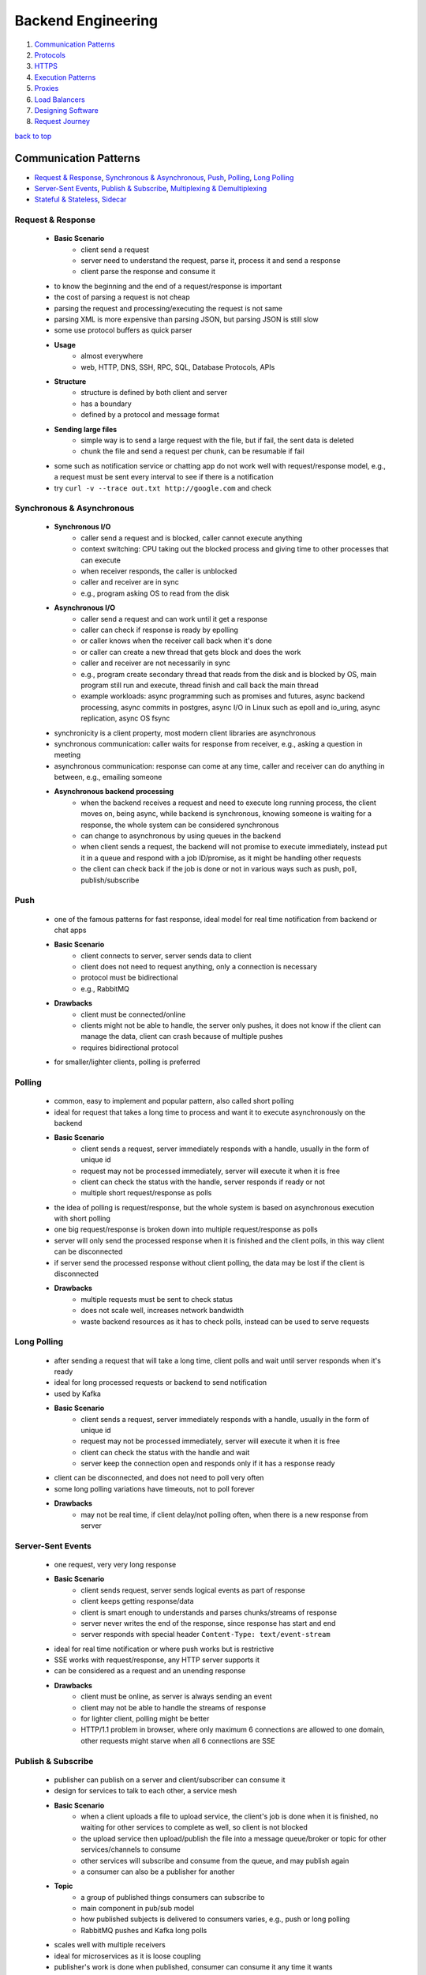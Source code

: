 ===================
Backend Engineering
===================

1. `Communication Patterns`_
2. `Protocols`_
3. `HTTPS`_
4. `Execution Patterns`_
5. `Proxies`_
6. `Load Balancers`_
7. `Designing Software`_
8. `Request Journey`_

`back to top <#backend-engineering>`_

Communication Patterns
======================

* `Request & Response`_, `Synchronous & Asynchronous`_, `Push`_, `Polling`_, `Long Polling`_
* `Server-Sent Events`_, `Publish & Subscribe`_, `Multiplexing & Demultiplexing`_
* `Stateful & Stateless`_, `Sidecar`_

Request & Response
------------------
    * **Basic Scenario**
        - client send a request
        - server need to understand the request, parse it, process it and send a response
        - client parse the response and consume it
    * to know the beginning and the end of a request/response is important
    * the cost of parsing a request is not cheap
    * parsing the request and processing/executing the request is not same
    * parsing XML is more expensive than parsing JSON, but parsing JSON is still slow
    * some use protocol buffers as quick parser
    * **Usage**
        - almost everywhere
        - web, HTTP, DNS, SSH, RPC, SQL, Database Protocols, APIs
    * **Structure**
        - structure is defined by both client and server
        - has a boundary
        - defined by a protocol and message format
    * **Sending large files**
        - simple way is to send a large request with the file, but if fail, the sent data is
          deleted
        - chunk the file and send a request per chunk, can be resumable if fail
    * some such as notification service or chatting app do not work well with request/response
      model, e.g., a request must be sent every interval to see if there is a notification
    * try ``curl -v --trace out.txt http://google.com`` and check

Synchronous & Asynchronous
--------------------------
    * **Synchronous I/O**
        - caller send a request and is blocked, caller cannot execute anything
        - context switching: CPU taking out the blocked process and giving time to other
          processes that can execute
        - when receiver responds, the caller is unblocked
        - caller and receiver are in sync
        - e.g., program asking OS to read from the disk
    * **Asynchronous I/O**
        - caller send a request and can work until it get a response
        - caller can check if response is ready by epolling
        - or caller knows when the receiver call back when it's done
        - or caller can create a new thread that gets block and does the work
        - caller and receiver are not necessarily in sync
        - e.g., program create secondary thread that reads from the disk and is blocked by OS,
          main program still run and execute, thread finish and call back the main thread
        - example workloads: async programming such as promises and futures, async backend
          processing, async commits in postgres, async I/O in Linux such as epoll and
          io_uring, async replication, async OS fsync
    * synchronicity is a client property, most modern client libraries are asynchronous
    * synchronous communication: caller waits for response from receiver, e.g., asking a
      question in meeting
    * asynchronous communication: response can come at any time, caller and receiver can do
      anything in between, e.g., emailing someone
    * **Asynchronous backend processing**
        - when the backend receives a request and need to execute long running process, the
          client moves on, being async, while backend is synchronous, knowing someone is
          waiting for a response, the whole system can be considered synchronous
        - can change to asynchronous by using queues in the backend
        - when client sends a request, the backend will not promise to execute immediately,
          instead put it in a queue and respond with a job ID/promise, as it might be handling
          other requests
        - the client can check back if the job is done or not in various ways such as push,
          poll, publish/subscribe

Push
----
    * one of the famous patterns for fast response, ideal model for real time notification from
      backend or chat apps
    * **Basic Scenario**
        - client connects to server, server sends data to client
        - client does not need to request anything, only a connection is necessary
        - protocol must be bidirectional
        - e.g., RabbitMQ
    * **Drawbacks**
        - client must be connected/online
        - clients might not be able to handle, the server only pushes, it does not know if the
          client can manage the data, client can crash because of multiple pushes
        - requires bidirectional protocol
    * for smaller/lighter clients, polling is preferred

Polling
-------
    * common, easy to implement and popular pattern, also called short polling
    * ideal for request that takes a long time to process and want it to execute asynchronously
      on the backend
    * **Basic Scenario**
        - client sends a request, server immediately responds with a handle, usually in the
          form of unique id
        - request may not be processed immediately, server will execute it when it is free
        - client can check the status with the handle, server responds if ready or not
        - multiple short request/response as polls
    * the idea of polling is request/response, but the whole system is based on asynchronous
      execution with short polling
    * one big request/response is broken down into multiple request/response as polls
    * server will only send the processed response when it is finished and the client polls, in
      this way client can be disconnected
    * if server send the processed response without client polling, the data may be lost if the
      client is disconnected
    * **Drawbacks**
        - multiple requests must be sent to check status
        - does not scale well, increases network bandwidth
        - waste backend resources as it has to check polls, instead can be used to serve
          requests

Long Polling
------------
    * after sending a request that will take a long time, client polls and wait until server
      responds when it's ready
    * ideal for long processed requests or backend to send notification
    * used by Kafka
    * **Basic Scenario**
        - client sends a request, server immediately responds with a handle, usually in the
          form of unique id
        - request may not be processed immediately, server will execute it when it is free
        - client can check the status with the handle and wait
        - server keep the connection open and responds only if it has a response ready
    * client can be disconnected, and does not need to poll very often
    * some long polling variations have timeouts, not to poll forever
    * **Drawbacks**
        - may not be real time, if client delay/not polling often, when there is a new
          response from server

Server-Sent Events
------------------
    * one request, very very long response
    * **Basic Scenario**
        - client sends request, server sends logical events as part of response
        - client keeps getting response/data
        - client is smart enough to understands and parses chunks/streams of response
        - server never writes the end of the response, since response has start and end
        - server responds with special header ``Content-Type: text/event-stream``
    * ideal for real time notification or where push works but is restrictive
    * SSE works with request/response, any HTTP server supports it
    * can be considered as a request and an unending response
    * **Drawbacks**
        - client must be online, as server is always sending an event
        - client may not be able to handle the streams of response
        - for lighter client, polling might be better
        - HTTP/1.1 problem in browser, where only maximum 6 connections are allowed to one
          domain, other requests might starve when all 6 connections are SSE

Publish & Subscribe
-------------------
    * publisher can publish on a server and client/subscriber can consume it
    * design for services to talk to each other, a service mesh
    * **Basic Scenario**
        - when a client uploads a file to upload service, the client's job is done when it is
          finished, no waiting for other services to complete as well, so client is not blocked
        - the upload service then upload/publish the file into a message queue/broker or
          topic for other services/channels to consume
        - other services will subscribe and consume from the queue, and may publish again
        - a consumer can also be a publisher for another
    * **Topic**
        - a group of published things consumers can subscribe to
        - main component in pub/sub model
        - how published subjects is delivered to consumers varies, e.g., push or long polling
        - RabbitMQ pushes and Kafka long polls
    * scales well with multiple receivers
    * ideal for microservices as it is loose coupling
    * publisher's work is done when published, consumer can consume it any time it wants
    * **Drawbacks**
        - message delivery issues, message can even be consumed more than once
        - two generals problem: publisher can't know if consumer/subscriber get the message
        - adding another broker, scaling can be complex
        - can have network congestion between broker and consumers if multiple polls

Multiplexing & Demultiplexing
-----------------------------
    * **Multiplexing**
        - combining multiple incoming signals into one
        - in HTTP/1.1, incoming requests will be piped individually, e.g., 3 requests 3 pipes
        - in HTTP/2, incoming requests will be multiplexed, e.g., 3 requests multiplexed into
          1 pipe
    * **Demultiplexing**
        - splitting single incoming signal into multiple
        - single multiplexed HTTP/2 requests will be demultiplexed into individual connections
        - e.g., single 3 multiplexed requests demultiplexed into 3 pipes
        - HTTP/1.1 in browser can only demultiplex up to 6 connections
    * in demultiplexing, each connection can have its own rule, flow control and congestion
      control without affecting each other
    * **Connection Pooling**
        - spinning up multiple free connections prior and giving to each incoming requests
        - will have a pool of connections instead of establishing on a request or multiple
          requests competing for one connection
        - can be considered as demultiplexing style
        - a request/connection will be blocked if all connections are busy in the pool

Stateful & Stateless
--------------------
    * whether state is stored in the application/backend or not and does the app depend on it
    * **Stateful**
        - stores state about client in memory, or somewhere else
        - depends on the information for the backend to function properly
        - entire system can be stateful but particular application can be stateless, if it is
          read from another application such as database
    * **Stateless**
        - client is responsible to transfer the state with every request
        - state may be stored but can also lose it, as backend does not depend on it
        - stateless backend can still store data somewhere else, such as database, as long as
          it's functionality doesn't rely on the state being stored in it
        - backend remain stateless but system is stateful
        - can restart whenever, and clients can connect back and finish the remaining work
    * **Stateful Backend Drawbacks**
        - if state is stored on the backend and it restarts and lost the data, it will break
        - will not be able to verify client data if it is not stored/rely on database
        - with load balancing, client data such as cookies, cannot be checked as load balancer
          will point to different servers
    * **Stateful vs Stateless protocols**
        - protocols can be designed to store state
        - TCP is stateful as information about client and server, such as sequences and
          connection file descriptor, is stored in both the client and the server
        - UDP is stateless, even if it stores file descriptor, it isn't really necessary
        - DNS send queryID in UDP to identify queries, DNS client server can be considered
          stateful but the protocol isn't, as it uses UDP
        - QUIC is stateless if it uses UDP, it has to send connectionID in every request to
          identify connection
        - can build a stateless protocol on top of stateful one and vice versa, e.g., HTTP on
          top of TCP, QUIC on top of UDP
    * **Complete Stateless System**
        - very rarely seen, state has to be carried with every request
        - complete stateless backend service will have to rely on the input
        - JWT (JSON Web Token) is stateless

Sidecar
-------
    * every protocol requires a library, still a library even if it's built into the language
    * the library parses the request for server to understand
    * mostly app and library should be same language and become entrenched
    * changing or adding features to the library is hard and requires testing and backward
      compatibility
    * the idea is to delegate communication to other app, such as proxy which has rich library
      and can talk to any language/protocol, and now the client will have a thin library and a
      sidecar proxy
    * **Sidecar Proxy**
        - client->client sidecar proxy->server sidecar reverse proxy->server
        - configure a proxy in the application for all HTTP requests to direct into sidecar
        - called a sidecar as it literally lives within the same machine
        - sidecar proxy will forward the request to another sidecar of the destination
        - the proxy can secure the request, even if the client sends insecure one
        - how proxies communicate is not client's responsibility
        - sidecar proxies can be upgraded independently, client and server code do not need to
          change
        - used in service meshes such as Envoy, Istio, Linkerd
        - can be sidecar proxy container, must be Layer 7 proxy
    * using sidecar can be language agnostic, upgradable protocol, secure, trace and monitor,
      service discovery and cache
    * **Drawbacks**
        - system can be complex
        - debugging can be hard
        - have latency as requests need to be rewritten and send

`back to top <#backend-engineering>`_

Protocols
=========

* `OSI Model`_, `Internet Protocol`_, `UDP`_, `TCP`_, `TLS`_
* `HTTP/1.1`_, `HTTP/2`_, `HTTP/3`_, `WebSockets`_, `gRPC`_, `WebRTC`_
* protocol is a system of rules that allows two parties to communicate
* designed with a set of properties based on it's purpose to solve a problem
    * **Data Format**
        - human readable text based such as plain text, JSON, XML
        - binary such as protobuf, RESP, h2, h3
    * **Transfer Mode**
        - message based, where message has a start and an end, e.g., UDP, HTTP
        - stream of bytes such as TCP, WebRTC
    * **Addressing System**
        - DNS, IP, MAC
    * **Directionality**
        - bidirectional such as TCP
        - unidirectional such as HTTP
        - full/half duplex
    * **State**
        - stateful such as TCP, gRPC, Apache Thrift
        - stateless such as UDP, HTTP
    * **Routing**
        - proxies, gateways
    * **Flow & Congestion Control**
        - is it controllable like in TCP
        - no control like UDP
    * **Error Control**
        - error code, retries and timeouts

OSI Model
---------
    * Open Systems Interconnection Model, conceptual 7 layers, with each describing specific
      networking component
    * it is important to understand on which layer does the application live, especially when
      the app is a bridge between other apps
    * a communication model is required for applications to be agnostic
    * without standard model
        - apps need to understand all the underlying network to communicate
        - difficult to upgrade physical network equipments
        - not possible to do work in each layer without affecting other parts of the system as
          it is not decoupled
    * ``Layer 7, Application``: HTTP, FTP, gRPC, backend engineers do not interact with Layer 7
      directly, instead use libraries
    * ``Layer 6, Presentation``: encoding, serialization
    * ``Layer 5, Session``: connection establishment, where state sets place, TLS
    * ``Layer 4, Transport``: datagram, segments, UDP, TCP
    * ``Layer 3, Network``: packets, IP address
    * ``Layer 2, Data Link``: frames, MAC address, Ethernet
    * ``Layer 1, Physical``: electric signals, fiber, radio waves
    * **Sender (from 7 to 1)**
        - 7: POST with JSON to HTTPS server
        - 6: serialize JSON to flat byte strings
        - 5: request to establish TCP connection/TLS
        - 4: send SYN request to target port
        - 3: add SYN, source and destination IPs to packets
        - 2: each packet into a single frame and add source/dest MAC addresses
        - 1: each frame becomes string of bits and converted to some physical form
    * **Receiver (from 1 to 7)**
        - 1: receive signal and convert to bits
        - 2: bits into frame
        - 3: frames into packet
        - 4: packets into segments/datagrams, congestion control, flow control or
          retransmission if TCP, if segment is SYN, no need to go other layers as connection
          request is still processing
        - 5: establish/identify connection session, only come this layer when necessary
        - 6: deserialize byte strings to JSON for app to consume
        - 7: app understands JSON POST and event is triggered
    * for example, switch works at Layer 2, router and VPN at Layer 3, firewall at Layer 4 and
      CDN at Layer 7
    * OSI model has too many layers and can be hard to understand
    * TCP/IP model deals with Layers 5, 6 and 7 as one layer, application

Internet Protocol
-----------------
    * **IP Address**
        - Layer 3 property, can be assigned auto or statically
        - has network and host portion, 4 bytes or 32 bits in IPv4
        - e.g., 192.168.100.0/24, first 24 bits are network, 2<sup>24</sup> networks, and the
          rest are hosts, 32 - 24 = 8, 2<sup>8</sup> hosts
    * **Subnet Mask**
        - 192.168.100.0/24 is also called a subnet and has a mask 255.255.255.0
        - used to determine if an IP is in the same subnet or not
        - if same subnet, can use MAC address to send a packet directly
        - if not same subnet, need to find someone who knows the route, router or gateway
        - e.g., request to a database in different subnet can have delay if the router is
          congested
    * **Default Gateway**
        - most networks have hosts and default gateway
        - gateway has at least two network interfaces
        - hosts in same subnet communicate directly, otherwise talk to gateway
        - gateway has an IP address and each host should know its gateway
    * **IP Packet**
        - has headers, 20 bytes or 60 bytes if available, and data sections, which can be up
          to 65536 bytes
        - | source IP | data | destination IP |
        - a packet should fit into a single frame
        - if a packet is larger than MTU, maximum transmission unit, either fail or packet can
          be fragmented, e.g., 1 packet fragmented into 2 frames and sent
        - every packet has a single byte that represents a counter, Time To Live, so that it
          does not travel infinitely
    * **ICMP**
        - Internet Control Message Protocol, one of the most critical Layer 3 protocols
        - for informational message, such as host/port unreachable, fragmentation required,
          packet expired
        - uses IP directly, e.g., ping, traceroute
        - does not require listeners or ports to be opened
        - some firewalls block ICMP, and ping may not work if blocked
        - disabling ICMP can cause issues with connection establishment, when fragmentation is
          required message cannot be sent back
    * more information at [Datatracker](https://datatracker.ietf.org/)

UDP
---
    * User Datagram Protocol, Layer 4 protocol built on top of IP
    * can address processes in a host using ports
    * stateless and prior communication not required, has 8 bytes header
    * usually used to avoid overheads of TCP, such as video streaming, VPN, DNS, WebRTC
    * does not guarantee delivery and some frames can get dropped, useful for sending huge
      inconsistent data
    * sender multiplex requests from different apps into UDP and receiver demultiplex
    * require source and destination ports to identify app or process
    * **UDP Datagram**
        - 8 bytes header in IPv4, ports are 16 bits
        - datagram is added as data into IP packet
    * simple protocol, use less bandwidth as header and datagrams are small
    * stateless, consume less memory and low latency
    * **Drawbacks**
        - no acknowledgement, delivery not guaranteed, cannot know if data reaches or not
        - cannot be used for database connections
        - connection less and anyone can send data without prior connection
        - used in DNS flooding attacks, more dangerous than TCP flooding
        - no flow control, although can be built at Layer 7 for it
        - no congestion control, packets are unordered and can easily be spoofed

TCP
---
    * Transmission Control Protocol, Layer 4 protocol
    * can address processes in a host using ports
    * controls the transmission, not like UDP
    * stateful and requires handshake, has 20 or up to 60 bytes header
    * reliable and guarantee deliver, used for remote shell, database connections and any
      bidirectional communication
    * **TCP Connection**
        - Layer 5 agreement between client and server
        - sometimes called socket or file descriptor
        - must create a connection to send data
        - identified by IPs and ports of source and destination
        - OS hashes the identifiers and check against it to verify connection
        - if there is no connection, fail/drop the segment or return ICMP message
        - segments are sequenced, ordered and acknowledged
        - lost segments are retransmitted
    * sender multiplex requests from different apps into TCP segments and receiver demultiplex
    * **TCP 3-way Handshake**
        - client sends SYN to server to synchronize sequence numbers
        - server sends SYN/ACK to client to synchronize its sequence numbers
        - client ACKs server's SYN
        - handshake is complete, both client and server now have file descriptors/state to
          verify connection when data is send
    * **Sending Data**
        - data is encapsulated in a segment and sent
        - receiver acknowledges the segment
        - sender can send new segments before ACK of old segment arrives, but there is a limit
          of flow control and congestion control
        - can ACK multiple segments with one ACK
    * **Closing Connection**
        - 4-way handshake, require to close not to leak memory
        - when client wants to close connection, it sends FIN to server
        - server ACK and sends FIN
        - client ACK and connection is closed
        - server deletes the file descriptor, but client will not
        - time-wait state: client still having closed connection file descriptor to clean
          segments for the connection if they arrive
    * **TCP Segment**
        - 20 or up to 60 bytes header, ports are 16 bits
        - segment is added into IP packet as data
        - has 9 bit flags for NS, CWR, ECE, URG, ACK, PSH, RST, SYN and FIN
        - segment size depends on MTU of network, usually 512 bytes and can be up to 1460
    * **Drawbacks**
        - memory usage increases with more connections as it stores states
        - hashing to get file descriptors can also increase CPU usage
        - if source and destination IPs and ports are known, can send a fake request to close
          connection

TLS
---
    * Transport Layer Security, basic fundamental way to encrypt communication
    * used to encrypt data with symmetric key, authenticate server and other extensions
    * symmetric key is faster than asymmetric
    * in HTTPS, handshake is performed first to share a symmetric key on both client and server
    * **TLS 1.2** <a id="tls-12"></a>
        - server has public, which can be shared, and private RSA asymmetric keys
        - after client has opened TCP connection, it will send TLS client hello to request
          encryption
        - server replies with certificate, which has a public key
        - client encrypts a premastered symmetric key with server's public key and send it
          with change cipher FIN
        - server decrypt with it's private key to get the symmetric key and replies change
          cipher FIN
        - anyone between the connection cannot decrypt it as they do not have the private key
        - client and server both now have symmetric key and use it to encrypt data
    * **Diffie Hellman**
        - require two private keys and one public key to get a symmetric key
        - client and server generate their own private keys, which cannot be shared, but
          public keys can be
        - let g and n be prime number public keys, and x and y be private keys
        - (g<sup>x</sup> % n) or (g<sup>y</sup> % n) is unbreakable
        - (g<sup>x</sup> % n)<sup>y</sup> will get (g<sup>xy</sup> % n), which is the symmetric key, similarly for (g<sup>y</sup> % n)<sup>x</sup>
        - TLS 1.2 has an option to use Diffie Hellman or Elliptic Curve Diffie Hellman
    * **TLS 1.3** <a id="tls-13"></a>
        - client generates public and private keys, and encrypts the private key with the
          public key
        - client sends the public and encrypted keys to the server during TLS client hello
        - server generates its own private key with the encrypted key from client
        - server get the symmetric by using its private key and client's encrypted key
        - server encrypts its private key with client's public key and sends it
        - client get the symmetric by using its private key and server's encrypted key
        - client and server both now have symmetric key and use it to encrypt data
    * TLS 1.2 can have stages to negotiate whether to use Diffe Hellman or not, but not in TLS
      1.3, which removes the overhead of negotiating, and thus faster

HTTP/1.1
--------
    * an HTTP request consists of method, path, protocol, headers and body
    * an HTTP response consists of protocol, code, code text, headers and body
    * built on top of TCP
    * **HTTP**
        - open connection with 3-way TCP handshake
        - send request and get response
        - keep the connection open or close if not needed anymore
    * **HTTPS**
        - open connection with 3-way TCP handshake
        - TLS handshake with symmetric key
        - send request and get response
        - keep the connection open or close if not needed anymore
        - all data are encrypted
    * **HTTP/1.0**
        - open connection with 3-way TCP handshake
        - send request and get response
        - close connection immediately to save memory
        - need to open and close on every request/response
        - has latency as new connection is required every time
        - buffering, transfer-encoding doesn't exist
        - has to send the entire response, cannot send in chunks
        - cannot have multi-homed websites, as client does not set host header
    * in HTTP/1.1, client can tell server to keep connection alive to send many requests
    * low latency and CPU usage, streaming with chunked transfer
    * has pipelining, proxying and multi-homed websites
    * header compression is disabled
    * **HTTP/1.1 Pipelining**
        - instead of waiting for a response before sending another request, multiple requests
          can be sent altogether
        - server will process all requests and send multiple responses at the same time
        - does not guarantee responses will be in order, as one request might take longer than
          others to process
        - disabled by default
        - can build to have IDs on requests and responses on application level
    * **HTTP Request Smuggling**
        - server getting confused of start and end of a request
        - attackers can add their own content-length and transfer-encoding
        - server can get different requests based on parsing
        - more details at [PortSwigger](https://portswigger.net/web-security/request-smuggling)

HTTP/2
------
    * invented by Google, used to be called SPDY
    * **Concurrent Requests**
        - can send concurrent requests on same TCP connection, instead of creating multiple
          connections like in HTTP/1.1
        - every request is tagged with unique stream ID, odd for client and even for server
        - server can respond multiple responses in same TCP connection, do not need to be in
          order
    * **HTTP/2 with Push**
        - server pushes resources that it thinks client might need, which impacts performance
        - client might not understand why server is pushing resources, and building one is
          complex
        - deprecated as it is not scalable
        - replaced with early hints, which is a header that allows client to fetch more
          information about resources that might be needed
    * support headers and body compression
    * multiplexing over single connection save resources
    * secure by default because of [Protocol Ossification](https://en.wikipedia.org/wiki/Protocol_ossification)
    * protocol negotiation during TLS with NPN/ALPN
    * **Drawbacks**
        - has [TCP head of line blocking](https://en.wikipedia.org/wiki/Head-of-line_blocking), cannot innovate at the application layer
        - server push wasn't practical
        - high CPU usage for parsing streams
        - HTTP/1.1 might be more suitable if multiplexing is not used

HTTP/3
------
    * replaces TCP with QUIC, which is built on top of UDP
    * has streams and allows multiplexing on same connection
    * if one datagram of a stream is lost and other datagrams are delivered, only the stream
      with missing one will fail
    * connection setup and TLS are in one handshake
    * has congestion control at stream level
    * as UDP is stateless and connection ID is sent with every packet, ID can be used to
      migrate connection when IP address changes
    * main reason HTTP/2 over QUIC is not used is because of header compression algorithm
    * **Drawbacks**
        - has security limits in connection migration as connection ID is in plain text
        - high CPU usage for parsing streams, connection ID, congestion control, stream window
          sizes etc.,
        - UDP can be blocked
        - IP fragmentation is a problem

WebSockets
----------
    * bidirectional communication on the web, built on top of HTTP to access underlying TCP
    * **WebSocket Handshake**
        - ``ws://`` or ``wss://`` for websocket secure
        - open a connection, client sends GET 1.1 UPGRADE
        - server responds with 101, Switching Protocols
        - connection is now WebSocket, no longer HTTP
        - client header has ``Upgrade: websocket``, ``Connection: Upgrade`` and websocket key,
          protocol and version
        - server header has ``Upgrade: websocket``, ``Connection: Upgrade`` and websocket accept
          and protocol
        - client header's websocket key is used on server to ensure that not anyone can
          upgrade the connection
    * useful for chat apps, live feed, multiplayer gaming and client progress/logging
    * websockets are full-duplex, no polling required, HTTP comaptible, firewall friendly
    * **Drawbacks**
        - proxying is complex and Load Balancers have timeouts, as it is Layer 7
        - stateful and difficult to horizontally scale
        - established connection must be used, cannot request to open new one like in HTTP
        - long polling or SSE might be more suitable in some cases, instead of websockets

gRPC
----
    * communication protocols need a language client library such as SOAP or HTTP client
      library
    * it is hard to maintain and patch client libraries for new features, security etc.,
    * gRPC was invented as one client library for popular languages
    * build a protocol buffer definition file and specific stubs for library
    * certain APIs are exposed, use HTTP/2 and protocol buffers as message format
    * **Unary RPC**
        - basically request/response
        - client send a request and server send response back
    * **Server Streaming RPC**
        - client send a request and server will stream content, such as downloading large
          files, logging and progress of events
    * **Client Streaming RPC**
        - client send a stream of messages and server barely talks to it, such as uploading a
          large file
    * **Bidirectional Streaming RPC**
        - both client and server send a stream of messages simultaneously
    * fast, compact, one client library, can build many apps through progress feedback, can
      cancel HTTP/2 request and protocol buffer is powerful message format
    * **Drawbacks**
        - maintaining schemas can be annoying
        - still a thick client library
        - hard to implement proxies
        - no native error handling and browser support
        - can have timeouts during streams
    * example Todo App gRPC in JavaScript

        .. code-block:: protobuf

           // todo.proto
   
           syntax = "proto3"; // specify syntax
   
           package todoPackage; // define package name, can include multiple services
   
           // need to define methods in service
           service Todo {
   
               rpc createTodo(TodoItem) returns (TodoItem);
   
               rpc readTodos(NoParam) returns (TodoItems);
   
               rpc readTodosStream(NoParam) returns (stream TodoItem);
   
           }
   
           // need to define a void message as methods need to have one parameter
           message NoParam {}
   
           message TodoItem {
               int32 id = 1;
               string text = 2;
           }
   
           message TodoItems {
               repeated TodoItem items = 1;
           }


        .. code-block:: js

           // server.js
           const grpc = require("grpc");
           const protoLoader = require("@grpc/proto-loader");
           const packageDef = protoLoader.loadSync("todo.proto", {});
           const grpcObject = grpc.loadPackageDefinition(packageDef);
           const todoPackage = grpcObject.todoPackage;
   
           const server = new grpc.server();
           server.bind("0.0.0.0:30000", grpc.ServerCredentials.createInsecure());
           server.addService(todoPackage.Todo.service,
               {
                   "createTodo": createTodo,
                   "readTodos": readTodos,
                   "readTodosStream": readTodosStream
               });
   
           server.start();
   
           const todos = []
           function createTodo (call, callback) {
               const todoItem = {
                   "id": todo.length + 1,
                   "text": call.request.text
               };
   
               todos.push(todoItem);
   
               callback(null, todoItem);
           }
   
           function readTodos (call, callback) {
               callback(null, {"items" : todos}); // need to match schema
           }
   
           function readTodosStream (call, callback) {
               todos.forEach(t => call.write(t));
               call.end();
           }


        .. code-block:: js

           // client.js
           const grpc = require("grpc");
           const protoLoader = require("@grpc/proto-loader");
           const packageDef = protoLoader.loadSync("todo.proto", {});
           const grpcObject = grpc.loadPackageDefinition(packageDef);
           const todoPackage = grpcObject.todoPackage;
   
           const client = new todoPackage.Todo("localhost:30000", grpc.credentials.createInsecure());
   
           client.createTodo(
               {
                   "id": -1,
                   "text": "Do Something"
               }, (err, response) => {
                   console.log(JSON.stringify(response));
               });
   
           client.readTodos({}, (err, response) => {
               console.log(JSON.stringify(response));
           });
   
           const call = client.readTodosStream();
           call.on("data", item => {
               console.log(JSON.stringify(item));
           });
           call.on("end", e => console.log("server done"););



WebRTC
------
    * Web Real-Time Communication, peer to peer path to exchange video and audio in efficient
      and low latency
    * standardized API that enables rich communications in browsers, mobile and IoT devices
    * **Basic Scenario**
        - A wants to connect to B
        - A finds out all possible ways the public can connect to it and B does the same
        - A and B signal the session information in other ways such as QR, WebSockets, HTTP
          Fetch etc.,
        - A connects to B through the optimal path
        - A and B also exchange supported media and security
    * **NAT**
        - Network Address Translation
        - when a client does not have public IP and doesn't know how to directly connect to
          a server, it sends the packet to the gateway or router
        - the router replaces client's IP with it's public IP and sends the request
        - the mapping of private/internal IPs and public/external IP is kept on the router
        - when the router receives a response, it remaps to the private IP and forward the
          response to the client
    * **One to One NAT**
        - Full-Cone NAT
        - packets to external IP:port on the router always maps to internal IP:port without
          exception
        - does not check where the packet is coming from
    * **Address Restricted NAT**
        - packets to external IP:port on the router always maps to internal IP:port as long as
          source address from packet matches the table, regardless of the port
        - checks and allows if communicated with host before
    * **Port Restricted NAT**
        - packets to external IP:port on the router always maps to internal IP:port as long as
          source address and port from packet matches the table
        - checks and allows if communicated with host:port before
    * **Symmetric NAT**
        - packets to external IP:port on the router always maps to internal IP:port as long as
          source address and port from packet matches the table
        - checks and allows only if both external IP:port and host IP:port pair fully matches
        - WebRTC does not work with Symmetric NAT
    * **STUN**
        - Session Traversal Utilities for NAT
        - can tell public IP and port through NAT
        - works with Full-Cone, Port/Address restricted NAT
        - does not work with Symmetric NAT
        - STUN server usually runs on port 3478 and 5439 for TLS
        - easy to maintain, can be used from light weight docker container
        - client sends a request to STUN server through router, which does NAT and forwards
          the request
        - STUN server puts the NAT public information in a packet and sends it back
        - even though the router does NAT again to forward the response to client, the public
          IP and port is still in the response packet and client can now know it
        - in Full-Cone NAT, two machines can get their public info from STUN and easily
          connect directly
        - in Address/Port restricted NAT, two machines should attempt to establish connection
          with each other first, with the public info from STUN
        - in Symmetric NAT, since each machine only create NAT entry with STUN server, they
          cannot communicate with each other
    * **TURN**
        - Traversal Using Relays around NAT, just a server that relays packets
        - to work with Symmetric NAT
        - TURN server usually runs on port 3478 and 5439 for TLS
        - expensive to maintain and run
        - in Symmetric NAT, each machine only establish connection with TURN server and
          communicate through it
    * **ICE**
        - Interactive Connectivity Establishment
        - collects all available ICE candidates such as local IP addresses, reflexive
          addresses/STUN and relayed addresses/TURN
        - collecting candidates takes time
        - collected addresses are sent to remote peer via SDP, Session Description Protocol
    * **SDP**
        - Session Description Protocol
        - a format that describes ICE candidates, network options, media options, security
          options etc.,
        - most important concept in WebRTC
        - main goal is to send the SDP generated by a user to other party in any way
    * **SDP Signaling**
        - sending generated SDP to other party to communicate with
        - wait to collect all ICE candidates and necessary data, generate SDP and send it
        - can be done via tweet, QR code, Whatsapp, WebSockets or HTTP
        - the only important thing is to get SDP to the other party, not how it is sent
    * P2P is low latency for high bandwidth content
    * WebRTC provide standardized API and does not need to build new one
    * **Drawbacks**
        - need to maintain STUN and TURN servers
        - P2P can fail when multiple participants involved, as everyone need to be connected
          to everyone
    * **Some Useful APIs**
        - media: ``getUserMedia`` to access mic, camera, RTCPConnection.addTrack(stream)
        - ``onicecandidate``: maintain connection as candidates change, tells user there is new
          candidate after SDP is created, candidate is signaled and sent to other party
        - ``addicecandidate``: used by other party to add candidate to SDP
    * can create own STUN and TURN servers with [COTURN](https://github.com/coturn/coturn)
    * Google also provides public STUN servers
    * example WebRTC in Browser

        .. code-block:: js

           // FIRST BROWSER, initiator
           const lc = new RTCPeerConnection(); // local connection, can have custom config
           const dc = lc.createDataChannel("channel"); // data channel
   
           dc.onmessage = e => console.log("Message received: " + e.data);
   
           dc.onopen = e => console.log("Connection opened!");
   
           lc.onicecandidate = e => console.log("New ICE Candidate! Reprinting SDP " +
           JSON.stringify(lc.localDescription));
   
           lc.createOffer().then(o => lc.setLocalDescription(o))
           .then(e => console.log("Description set successfully!"));
   
           // after receiving answer from second browser
           const answer = {"ANSWER FROM SECOND BROWSER"};
   
           lc.setRemoteDescription(answer);
   
           dc.send("Hello second browser"); // can now communicate
   
           // SECOND BROWSER, reciever
           const offer = {"DESCRIPTION FROM FIRST BROWSER"};
           const rc = new RTCPeerConnection(); // remote connection
   
           rc.onicecandidate = e => console.log("New ICE Candidate! Reprinting SDP " +
           JSON.stringify(rc.localDescription));
   
           rc.ondatachannel = e => {
               rc.dc = e.channel; // data channel received
               rc.dc.onmessage = e => console.log("Message from client: " + e.data);
               rc.dc.onopen = e => console.log("Connection opened!");
           };
   
           rc.setRemoteDescription(offer).then(a => console.log("Offer set!"));
   
           rc.createAnswer().then(a => rc.setLocalDescription(a))
           .then(a => console.log("Answer created!"));
   
           rc.dc.send("Hello first browser"); // can now communicate


`back to top <#backend-engineering>`_

HTTPS
=====

* `Over TCP with TLS 1.2`_, `Over TCP with TLS 1.3`_, `Over QUIC`_
* `Over TFO with TLS 1.3`_, `Over TCP with TLS 1.3 0RTT`_, `Over QUIC 0RTT`_
* establish a connection, encryption, send data and close connection when nothing to send more
* only HTTP/1.1 and HTTP/2 support HTTPS over TCP

Over TCP with TLS 1.2
---------------------
    * establish connection with TCP 3-way Handshake, SYN, SYN/ACK and ACK
    * **Connection Encryption**
        - client and server need to agree on same symmetric key
        - Client Hello sends supported symmetric key encryption and key exchange algorithms
        - Server Hello responds with desired configurations
        - encryption is done after Client FIN and Server FIN
    * connection encryption requires two round trips since [TLS 1.2](#tls-12) is used
    * connection is now encrypted and can send data safely

Over TCP with TLS 1.3
---------------------
    * establish connection with TCP 3-way Handshake, SYN, SYN/ACK and ACK
    * connection encryption is done in one round trip, Client Hello and Server Hello, as it is
      [TLS 1.3](#tls-13)
    * connection is now encrypted and can send data safely

Over QUIC
---------
    * use QUIC, HTTP/3, which is on top of UDP
    * client sends QUIC handshake, server responds it and handshake now ends
    * connection establishment and encryption, TLS handshake, happen in the same round trip
    * connection is now encrypted and can send data safely

Over TFO with TLS 1.3
---------------------
    * uses TFO, TCP Fast Open, which uses cookies to resume an existing connection
    * if client has TFO cookie, it sends SYN + TFO and then sends Client Hello
    * server responds with SYN/ACK and then Server Hello
    * client will end the connection establishment and handshake with ACK
    * connection is now encrypted and can send data safely
    * might not be used since TFO is not built for security

Over TCP with TLS 1.3 0RTT
--------------------------
    * establish connection with TCP 3-way Handshake, SYN, SYN/ACK and ACK
    * client sends Client Hello with TLS extension pre-shared key and then sends data/request
    * if server accepts the pre-shared key, it responds with Server Hello and encrypted
      response
    * Client FIN can be sent
    * no need to wait for TLS encryption round trips before sending requests, as handshake and
      sending request happen same time

Over QUIC 0RTT
--------------
    * use QUIC, HTTP/3, which is on top of UDP
    * client sends QUIC handshake, which includes connection establishment and encryption, with
      a pre-shared key and then sends data/request
    * if server accepts the pre-shared key, it responds with QUIC handshake and encrypted
      response
    * QUIC handshake now ends
    * hard to implement, [Cloudflare blog](https://blog.cloudflare.com/even-faster-connection-establishment-with-quic-0-rtt-resumption/) for more information

`back to top <#backend-engineering>`_

Execution Patterns
==================

* `Process vs Thread`_, `Connection Establishment`_, `Reading/Writing Data`_
* `Single Listener/Single Worker Thread`_, `Single Listener/Multiple Worker Threads`_
* `Single Listener/Multiple Worker Threads with Load Balancing`_, `Multiple Threads/Single Socket`_
* `Multiple Listeners on same Port`_, `Idempotency`_, `Nagle's Algorithm`_

Process vs Thread
-----------------
    * **Process**
        - a set of instructions to be executed serially
        - has isolated memory and PID
        - scheduled in CPU
    * **Thread**
        - lightweight process
        - shares memory with the parent process and has a thread ID
        - scheduled in CPU
    * **Single-Threaded Process**
        - process with a single thread
        - simple but can be hard to write
        - e.g NodeJS
    * **Multi-Process**
        - app with multiple processes
        - each with its own memory, can also have a shared memory pool
        - take advantage of multiple cores
        - use more memory but isolated
        - e.g NGINX, Postgres
    * **Multi-Threaded**
        - single process with multiple threads
        - threads compete for shared memory
        - take advantage of multiple cores
        - less memory than multi-process
        - can have race conditions and need locks and latches
        - e.g SQL Server, Apache, Envoy
    * multiple processes/threads on single core CPU will cause context switches, which can be
      expensive
    * having same number of cores and processes can be optimal

Connection Establishment
------------------------
    * server will listen on both port and all network interfaces addresses by default
    * should specify which network interface to listen on, as it might be exposed to public
    * server app tells the kernel the IP and port on which it is listening, and the kernel
      creates necessary socket and SYN and Accept queues
    * when a client connects, kernel does the handshake to create a connection
        - client sends SYN, kernel adds it to SYN queue and replies with SYN/ACK
        - client replies with ACK and if it matches the SYN from the queue, kernel finishes
          the connection
        - the connection is moved to the Accept queue and the SYN is removed from the queue
        - backend process calls ``accept()`` to move the connection from the kernel's Accept
          queue to its own process
        - file descriptor for the connection is created, which is used for operations
    * **Problems**
        - if backend doesn't accept the connections fast enough, the queues will get full and
          new connections will not be established
        - clients can use SYN flood attack by not sending ACK back, and SYN queue in the
          backend will get full
        - having small back log, SYN and Accept queues sizes, can cause then to be full quick

Reading/Writing Data
--------------------
    * **Receive Buffer**
        - created by the kernel for data
        - when client sends data on a connection, the kernel puts it in a receive buffer
        - kernel will ACK when enough data is received
        - if client sends more data than the buffer space, packets will be dropped
        - when data is ready, backend application is notified and will call ``read()`` to copy
          data into its own process memory
        - copying can be expensive and kernel developers are trying to optimize it
        - copied data, in raw bytes, is handled by the library used in the application
        - the library will use necessary methods to decrypt and parse the data
    * **Send Buffer**
        - created by the kernel for data
        - the library in the backend prepares the data and when it is ready, ``send()`` is
          called and data is copied into send buffer in the form of raw bytes
        - kernel takes over and will send only when it has enough information, such as maximum
          segment size is filled
        - once data is sent, it is ACK and released from the buffer
    * **Problems**
        - if backend does not read fast enough, the receive buffer will be full and the kernel
          cannot accept more data
        - packets sent from client will be dropped and thus client suffers

* Listener: thread/process that calls ``listen()``, by passing address and port, and gets back
  the socket ID
* Acceptor: has access to the socket ID and calls ``accept()`` on it, to get descriptors for
  connections
* Reader: reads/writes the connection for requests

Single Listener/Single Worker Thread
------------------------------------
    * single listener, acceptor and reader
    * single threaded applications such as NodeJS
    * single process is responsible for listening, accepting connections and reading from
      connections asynchronously, as in NodeJS using epoll
    * simple architecture as one process do all the jobs
    * **Problems**
        - process might not be able to handle massive multiple connections optimally
        - the queues in the kernel may become full as the process cannot keep up
    * can spin up multiple simple processes, instead of handling multiple threads

Single Listener/Multiple Worker Threads
---------------------------------------
    * single listener and acceptor, and multiple readers
    * single process both listens and accepts, and spins up multiple threads to read
    * multi-threaded applications such as Memcached
    * threads will be assigned connections to read by the main process, load balancing may be
      used
    * reader threads can become worker threads to handle the request or spin new threads to
      handle it
    * **Problems**
        - one thread might be given heavy processing connection and others lightweight
          connections
        - there is no true load balancing

Single Listener/Multiple Worker Threads with Load Balancing
-----------------------------------------------------------
    * single listener, acceptor, and reader
    * single process listens, accepts and read, but spins up multiple threads to handle
      requests, with load balancing
    * multi-threaded applications such as RAMCloud
    * threads are given actual requests to process, instead of raw connections
    * main process handles everything and passes the requests to the threads for execution
    * requests can now be load balanced before given to the threads
    * **Problems**
        - single point of failure as one process handles everything

Multiple Threads/Single Socket
------------------------------
    * single listener and multiple acceptors and readers, such as NGINX
    * single listener as main worker process with actual socket
    * multiple acceptor and reader threads have access to the socket object on the main process
    * each thread call ``accept()`` on the same socket object, with mutex being handled
    * a thread that accepts a connection owns it

Multiple Listeners on same Port
-------------------------------
    * socket reuse option, ``SO_REUSEPORT``, can be used to share a socket between multiple
      processes
    * OS will create multiple necessary queues for each process and load balance connections to
      each queues
    * can spin up multiple threads, with each being listener, acceptor and reader
    * each thread gets unique socket ID, with own sets of queues, and no conflict will occur
    * default in applications such NGINX, Envoy, HAProxy
    * also called socket sharding
    * **Problems**
        - a process/thread can use ``SO_REUSEPORT`` options to hijack the port
        - a thread can get heavy processing connection as there is no true load balancing
        - architecture can become powerful but complex
    * OS can prevent port hijacking if a key is specified
    * can spin up worker threads only just for reading, and thus load balancing can be achieved

Idempotency
-----------
    * resending the request without changing the state of the backend
    * **Basic Scenario**
        - client lost the connection when sending a request
        - the request is sent and processed at the backend
        - client might attempt to send it again without knowing it has reached the backend
        - multiple same requests may be sent again
        - the backend is not idempotent if the same request is processed again
        - e.g multiple same payments might happen
        - need to identify the request uniquely and do not execute if it is replayed, in
          certain cases
    * **Idempotency Token**
        - easiest implementation is to attach a request ID, usually UUID, with each request
        - skip if the request ID has been processed
        - can be expensive as IDs have to be stored and searched
    * GET requests are idempotent by default, as it doesn't change state with multiple GETs
    * browsers and proxies treat GET as idempotent, and will send/retry without notice
    * never use GET to change state, as browsers might send the request multiple times
    * POST is not idempotent, but can be made

Nagle's Algorithm
-----------------
    * client delayed to reach MSS, instead of sending a few bytes of data, plus 40 bytes header
    * **Basic Scenario**
        - MSS is 1460 bytes, and client sends 500 bytes
        - client is delayed to fill the segment
        - client sends another 960 bytes
        - the segment is now filled and sent
        - the delay only happens if the data needs to be ACK
        - the first 500 bytes will be send immediately if the data doesn't need to be ACK
    * **Problems**
        - sending large data causes delay
        - after segmenting large data, the segment that doesn't reach MSS will not be sent
        - the segment will be sent only when ACK is received
        - there will be a delay as the segment waits for the ACK
        - either disable the algorithm or fill the segment with data, which is hard to do
    * most clients today disable Nagle's Algorithm, by enabling ``TCP_NODELAY``
    * curl disables it by default because TLS handshake slows down

`back to top <#backend-engineering>`_

Proxies
=======

* `Proxy`_, `Reverse Proxy`_, `Tunnel Proxy`_
* proxy and reverse proxy can be used at the same time, but client will only know it as a proxy
* not recommended to use proxy instead of VPN for anonymity, as VPN operates at Layer 3, and
  proxy operates at Layer 4 and above
* HTTP proxy is the most popular

Proxy
-----
    * server that makes requests on client's behalf
    * TCP connection is established with the proxy, not the destination
    * the proxy establish new connection between itself and the destination
    * the destination only knows the IP of the proxy, not the client
    * content transmitted from client is completely rewritten by the proxy
    * some proxies add headers, such as ``X-Forwarded-For``, and client can be known from layer seven
    * usually in proxy configuration, client knows the server but not vice versa
    * proxies can provide anonymity, caching, logging, blocking sites, microservices, debugging
    * most HTTPS proxies sometimes decrypt the traffic
    * from Layer 4, proxy is the final destination for client
    * from Layer 7, client knows the true final destination

Reverse Proxy
-------------
    * client doesn't know the final destination server
    * acts like the true destination, but sends requests to actual backend server
    * reverse proxy server is also called front-end server or edge server
    * load balancer is reverse proxy, but not all reverse proxies are load balancers
    * TCP connection between client and destination, which is reverse proxy, and another TCP
      connection between reverse proxy and the actual destination
    * used for caching, load balancing, ingress, canary deployment, microservices
    * both from Layer 4 and 7, client only knows the reverse proxy as true final destination

Tunnel Proxy
------------
    * HTTP proxy, where client can ask the proxy to open connection to certain server
    * the proxy becomes a pipe, it cannot see the content
    * can do TLS connection in end to end fashion

`back to top <#backend-engineering>`_

Load Balancers
==============

* `Layer 4 Load Balancer`_, `Layer 7 Load Balancer`_
* also known as fault tolerance system
* can replace load balancers with reverse proxy, which does not have balancing logic
* load balancer is reverse proxy, but not all reverse proxies are load balancers

Layer 4 Load Balancer
---------------------
    * warm up by opening TCP connections to the backend servers
    * when client connects, it needs to choose one server
    * load balancer will tag a state, as Layer 4 is stateful, to only one connection to the
      backend
    * all segments from client will only have to go to one connection
    * load balancer has connection to clinet and to backend server
    * **Rewrite Mode**
        - segments from client connection have to be rewritten to the backend connection
    * **NAT Mode**
        - makes into single TCP connection
        - the load balancer acts like a router, becomes gateway of client
        - only changes the destination IP to the backend server
    * **Pros**
        - simple load balancing, efficient as it doesn't lookup data
        - more secure, works with any protocol
        - work with one TCP connection in NAT mode
    * **Cons**
        - no smart load balancing, cannot apply to microservices
        - no load balancing per connection, no caching
        - protocol unaware and can by pass rules
        - reserved connection cannot be used for other clients

Layer 7 Load Balancer
---------------------
    * warm up by opening TCP connections to the backend servers
    * when client connects, it becomes protocol specific
    * logical requests are forwarded to new backend server
    * read and buffer the data, need to decrypt data if encrypted
    * need to have secure connection to decrypt data
    * **Pros**
        - smart load balancing, caching, applicable to microservices
        - API gateway logic, authentication available
    * **Cons**
        - expensive as data lookup is done, terminate TLS for decryption
        - use two TCP connections, must share TLS certificate
        - need to buffer and understand protocol

`back to top <#backend-engineering>`_

Designing Software
==================

* `Workflow Document`_, `Design Overview`_, `Component Design`_, `Design Overview Diagram`_
* code-first approach: can be lost when viewing the code later, can forget things about system
* diagram-first approach: can be too many detailed ones or too high level, may need companion
  documents
* the real way to design software is to spec it out all in writings
* keep away distractions. e.g email, notification
* use clutter-free text editors, e.g VIM, go dark mode if necessary
* produce collection of documents for each type of stake-holder, can be high level or technical

Workflow Document
-----------------
    * do not add a feature if there is no use case, might be fine for personal projects but
      commercial software must be approached pragmatically
    * workflow and use cases can help minimize scope and link back to customer requirement
    * write a workflow of how the software will be use in detail
    * finalize the workflow step by using the questions raised, if any
    * final workflow will be available for non-technical people who are interested
    * workflow document must be clear, can be creative, use UI elements and explain in high
      level
    * anyone reading the workflow document must know what and who the software if for

Design Overview
---------------
    * explain how user will interact, technical representation of the workflow
    * write about different components of the software and how they interact with each other
    * reference the workflow document if applicable
    * do not link back non-functional requirements to workflow, e.g. async jobs, health checks
      that does not require direct user input
    * include any technical problems that might occur, e.g. protocol, database, reverse proxy,
      scaling
    * review it with technical stake-holders

Component Design
----------------
    * make document per component if require
    * can go in details, e.g what the component is, its interface, computation, output
    * be technical as if reading the design is like reading the actual source code
    * some components can be described entirely in the design overview
    * writing component design will give insight of each, may find some so big that they can be
      their own projects

Design Overview Diagram
-----------------------
    * diagram to show how components communicate with each other
    * can use simple tools to design it
    * can have multiple diagrams for each component based on complexity

* it takes time to make documents and keep them up to date
* if owner leaves, next designer might not use same approach
* as there are many documents and diagrams, can be hard to understand for participants who are
  not familiar with

`back to top <#backend-engineering>`_

Request Journey
===============

* `Accept`_, `Read`_, `Decrypt`_, `Decode`_, `Process`_
* understanding the steps of request before processed allows to make appropriate designs
* need to make sure each step does not become a bottleneck
* can use only one thread, a thread or each step, combine steps or split a step further

Accept
------
    * requests are sent on connections, which are needed to be accepted by the backend
    * accept queue: listener queue where connection is placed after performing 3 way handshake
      by server kernel when client connects to it
    * backend is responsible to invoke ``accept()`` syscall on listener socket to create file
      descriptor that represents the connection
    * Accept step can be a bottleneck if backend is slow in accepting connections
    * backlog: parameter to specify the size of accept queue when listening on port
    * for speed, most backend assign one thread only to accept connections
    * can use multi-thread for accepting connections, but threads block each other when
      accepting on same socket
    * use ``SO_REUSEPORT`` option to create multiple listener sockets, multiple accept queues,
      on the same port with each thread owning a socket queue, e.g NGINX, HAProxy

Read
----
    * client can send requests to the backend after connection is established
    * a request is just a series of bytes with clear start and end defined by the protocol used
    * client and backend must agree on the protocol, mostly HTTP
    * client can encrypt the request if TLS is used, compress the body if request compression
      is supported and serialize data type, such as JSON/protobuff, and write the raw bytes
    * bytes sent from client go to NIC, OS kernel and into connection receive queue
    * packets remain in receive queue until backend application invoke ``read()`` or ``rcv()``,
      which move data from receive queue to process user space memory
    * reading of the raw bytes can be done in own thread or in the same thread as accept

Decrypt
-------
    * as the bytes received are decrypted, SSL library is invoked to encrypt
    * only after decryption, content such as headers and other metadata are available
    * decryption is CPU bound operation
    * can be done in own thread or same thread as read and accept

Parse
-----
    * plain text readable bytes are parsed by the library used, based on the protocol agreed
    * in HTTP/1.1, read plaint text and look for start and end of request based on definition
      of HTTP spec, e.g content-length, transfer encoding
    * in HTTP/2 or HTTP/3, more work is done to parse as there are more metadata
    * parsing is CPU bound, and can bottleneck the backend if not used properly
    * can be done in own thread or same thread as others
    * can be a hidden expensive step if not careful

Decode
------
    * request using JSON or protobuf is deserialized
    * turning raw bytes into language structures has cost and memory footprint
    * even in JavaScript, need to ``JSON.parse()``, cannot just read a JSON string
    * bytes of text encoded in UTF8 also need to be decoded, as UTF8 use up to 4 bytes to
      represent some characters
    * if necessary, need to do request decompression, some large POST request body are sent
      compressed

Process
-------
    * can be processed once the request is fully understood
    * may require database query, reading from disk or other computations
    * can be done in the same thread as others
    * recommended to have dedicated worker for processing, worker pool pattern is suitable

`back to top <#backend-engineering>`_
